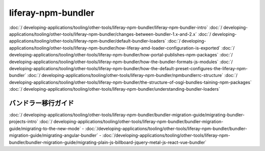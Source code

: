 liferay-npm-bundler
===================

:doc:`/ developing-applications/tooling/other-tools/liferay-npm-bundler/liferay-npm-bundler-intro`
:doc:`/ developing-applications/tooling/other-tools/liferay-npm-bundler/changes-between-bundler-1.x-and-2.x`
:doc:`/ developing-applications/tooling/other-tools/liferay-npm-bundler/default-bundler-loaders`
:doc:`/ developing-applications/tooling/other-tools/liferay-npm-bundler/how-liferay-amd-loader-configuration-is-exported`
:doc:`/ developing-applications/tooling/other-tools/liferay-npm-bundler/how-portal-publishes-npm-packages`
:doc:`/ developing-applications/tooling/other-tools/liferay-npm-bundler/how-the-bundler-formats-js-modules`
:doc:`/ developing-applications/tooling/other-tools/liferay-npm-bundler/how-the-default-preset-configures-the-liferay-npm-bundler`
:doc:`/ developing-applications/tooling/other-tools/liferay-npm-bundler/npmbundlerrc-structure`
:doc:`/ developing-applications/tooling/other-tools/liferay-npm-bundler/the-structure-of-osgi-bundles-taining-npm-packages`
:doc:`/ developing-applications/tooling/other-tools/liferay-npm-bundler/understanding-bundler-loaders`

バンドラー移行ガイド
~~~~~~~~~~~~~~~~~~~~~~~

:doc:`/ developing-applications/tooling/other-tools/liferay-npm-bundler/bundler-migration-guide/migrating-bundler-projects-intro`
:doc:`/ developing-applications/tooling/other-tools/liferay-npm-bundler/bundler-migration-guide/migrating-to-the-new-mode`
-  :doc:`/developing-applications/tooling/other-tools/liferay-npm-bundler/bundler-migration-guide/migrating-angular-bundler`
-  :doc:`/developing-applications/tooling/other-tools/liferay-npm-bundler/bundler-migration-guide/migrating-plain-js-billboard-jquery-metal-js-react-vue-bundler`
